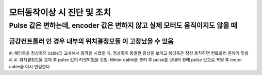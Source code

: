 모터동작이상 시 진단 및 조치
==========================

Pulse 값은 변하는데, encoder 값은 변하지 않고 실제 모터도 움직이지도 않을 때
-------------------------------------------------

``금강컨트롤러`` 인 경우 내부의 ``위치결정모듈`` 이 고장났을 수 있음
~~~~~~~~~~~~~~~~~~~~~~~~~~~~~~~~~~~~~~~~~~~~~~~~~~~~~~~~~~~~~
#. 해당축을 정상축의 cable과 교차해서 동작을 시켰을 때, 정상축이 동일한 증상을 보이고 해당축은 정상 동작하면 컨트롤러 문제가 맞음
#. 
#. ``위치결정모듈`` 교체 후 pulse 값이 리셋되었을 것임. Motor cable을 분리 후 pulse를 보내어 원래 pulse 값으로 복원 후 motor cable을 다시 연결한다


